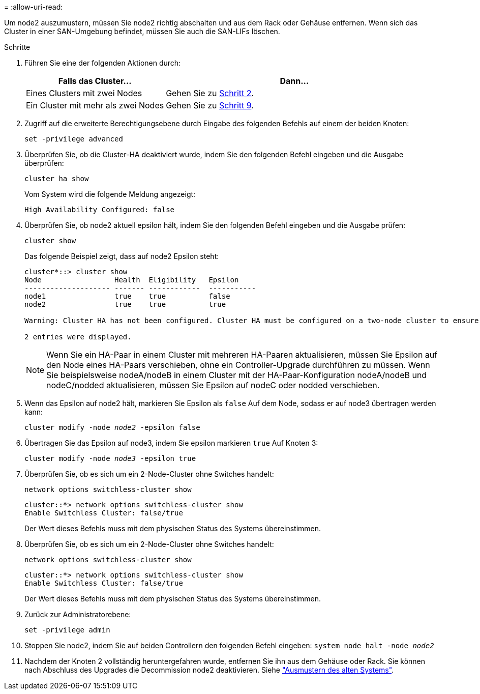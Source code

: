 = 
:allow-uri-read: 


Um node2 auszumustern, müssen Sie node2 richtig abschalten und aus dem Rack oder Gehäuse entfernen. Wenn sich das Cluster in einer SAN-Umgebung befindet, müssen Sie auch die SAN-LIFs löschen.

.Schritte
. Führen Sie eine der folgenden Aktionen durch:
+
[cols="35,65"]
|===
| Falls das Cluster... | Dann... 


| Eines Clusters mit zwei Nodes | Gehen Sie zu <<man_retire_2_Step2,Schritt 2>>. 


| Ein Cluster mit mehr als zwei Nodes | Gehen Sie zu <<man_retire_2_Step9,Schritt 9>>. 
|===
. [[man_retid_2_Step2]]Zugriff auf die erweiterte Berechtigungsebene durch Eingabe des folgenden Befehls auf einem der beiden Knoten:
+
`set -privilege advanced`

. Überprüfen Sie, ob die Cluster-HA deaktiviert wurde, indem Sie den folgenden Befehl eingeben und die Ausgabe überprüfen:
+
`cluster ha show`

+
Vom System wird die folgende Meldung angezeigt:

+
[listing]
----
High Availability Configured: false
----
. Überprüfen Sie, ob node2 aktuell epsilon hält, indem Sie den folgenden Befehl eingeben und die Ausgabe prüfen:
+
`cluster show`

+
Das folgende Beispiel zeigt, dass auf node2 Epsilon steht:

+
[listing]
----
cluster*::> cluster show
Node                 Health  Eligibility   Epsilon
-------------------- ------- ------------  -----------
node1                true    true          false
node2                true    true          true

Warning: Cluster HA has not been configured. Cluster HA must be configured on a two-node cluster to ensure data access availability in the event of storage failover. Use the "cluster ha modify -configured true" command to configure cluster HA.

2 entries were displayed.
----
+

NOTE: Wenn Sie ein HA-Paar in einem Cluster mit mehreren HA-Paaren aktualisieren, müssen Sie Epsilon auf den Node eines HA-Paars verschieben, ohne ein Controller-Upgrade durchführen zu müssen. Wenn Sie beispielsweise nodeA/nodeB in einem Cluster mit der HA-Paar-Konfiguration nodeA/nodeB und nodeC/nodded aktualisieren, müssen Sie Epsilon auf nodeC oder nodded verschieben.

. Wenn das Epsilon auf node2 hält, markieren Sie Epsilon als `false` Auf dem Node, sodass er auf node3 übertragen werden kann:
+
`cluster modify -node _node2_ -epsilon false`

. Übertragen Sie das Epsilon auf node3, indem Sie epsilon markieren `true` Auf Knoten 3:
+
`cluster modify -node _node3_ -epsilon true`

. Überprüfen Sie, ob es sich um ein 2-Node-Cluster ohne Switches handelt:
+
`network options switchless-cluster show`

+
[listing]
----
cluster::*> network options switchless-cluster show
Enable Switchless Cluster: false/true
----
+
Der Wert dieses Befehls muss mit dem physischen Status des Systems übereinstimmen.

. Überprüfen Sie, ob es sich um ein 2-Node-Cluster ohne Switches handelt:
+
`network options switchless-cluster show`

+
[listing]
----
cluster::*> network options switchless-cluster show
Enable Switchless Cluster: false/true
----
+
Der Wert dieses Befehls muss mit dem physischen Status des Systems übereinstimmen.

. [[man_retid_2_Step9]]Zurück zur Administratorebene:
+
`set -privilege admin`

. Stoppen Sie node2, indem Sie auf beiden Controllern den folgenden Befehl eingeben:
`system node halt -node _node2_`
. Nachdem der Knoten 2 vollständig heruntergefahren wurde, entfernen Sie ihn aus dem Gehäuse oder Rack. Sie können nach Abschluss des Upgrades die Decommission node2 deaktivieren. Siehe link:decommission_old_system.html["Ausmustern des alten Systems"].

